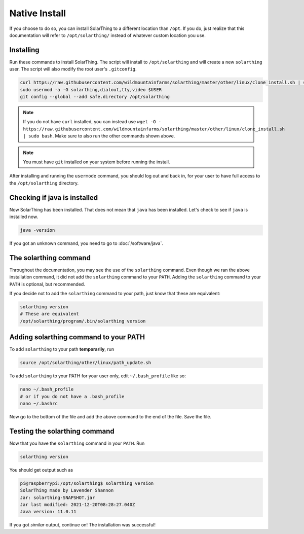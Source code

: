 Native Install
===============

If you choose to do so, you can install SolarThing to a different location than ``/opt``. If you do, just realize that this documentation
will refer to ``/opt/solarthing/`` instead of whatever custom location you use.


Installing
-----------

Run these commands to install SolarThing. The script will install to ``/opt/solarthing`` and will create a new ``solarthing`` user.
The script will also modify the root user's ``.gitconfig``.


.. code-block:: shell

  curl https://raw.githubusercontent.com/wildmountainfarms/solarthing/master/other/linux/clone_install.sh | sudo bash
  sudo usermod -a -G solarthing,dialout,tty,video $USER
  git config --global --add safe.directory /opt/solarthing

.. note::

  If you do not have ``curl`` installed, you can instead use ``wget -O - https://raw.githubusercontent.com/wildmountainfarms/solarthing/master/other/linux/clone_install.sh | sudo bash``.
  Make sure to also run the other commands shown above.

.. note::

  You must have ``git`` installed on your system before running the install.

After installing and running the ``usermode`` command, you should log out and back in, for your user to have full access to the ``/opt/solarthing`` directory.

Checking if java is installed
-----------------------------

Now SolarThing has been installed. That does not mean that ``java`` has been installed. Let's check to see if ``java`` is installed now.

.. code-block:: shell

  java -version


If you got an unknown command, you need to go to :doc:`/software/java`.


The solarthing command
----------------------

Throughout the documentation, you may see the use of the ``solarthing`` command. Even though we ran the above installation command,
it did not add the ``solarthing`` command to your ``PATH``. Adding the ``solarthing`` command to your ``PATH`` is optional, but recommended.

If you decide not to add the ``solarthing`` command to your path, just know that these are equivalent:

.. code-block:: shell

  solarthing version
  # These are equivalent
  /opt/solarthing/program/.bin/solarthing version


Adding solarthing command to your PATH
--------------------------------------

To add ``solarthing`` to your path **temporarily**, run

.. code-block:: shell

  source /opt/solarthing/other/linux/path_update.sh

To add ``solarthing`` to your PATH for your user only, edit ``~/.bash_profile`` like so:

.. code-block:: shell

  nano ~/.bash_profile
  # or if you do not have a .bash_profile
  nano ~/.bashrc

Now go to the bottom of the file and add the above command to the end of the file. Save the file.


Testing the solarthing command
------------------------------

Now that you have the ``solarthing`` command in your ``PATH``. Run

.. code-block:: shell

  solarthing version

You should get output such as

.. code-block:: console

  pi@raspberrypi:/opt/solarthing$ solarthing version
  SolarThing made by Lavender Shannon
  Jar: solarthing-SNAPSHOT.jar
  Jar last modified: 2021-12-20T08:28:27.040Z
  Java version: 11.0.11

If you got *similar* output, continue on! The installation was successful!
